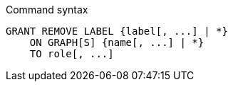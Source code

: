 .Command syntax
[source, cypher]
-----
GRANT REMOVE LABEL {label[, ...] | *}
    ON GRAPH[S] {name[, ...] | *}
    TO role[, ...]
-----
